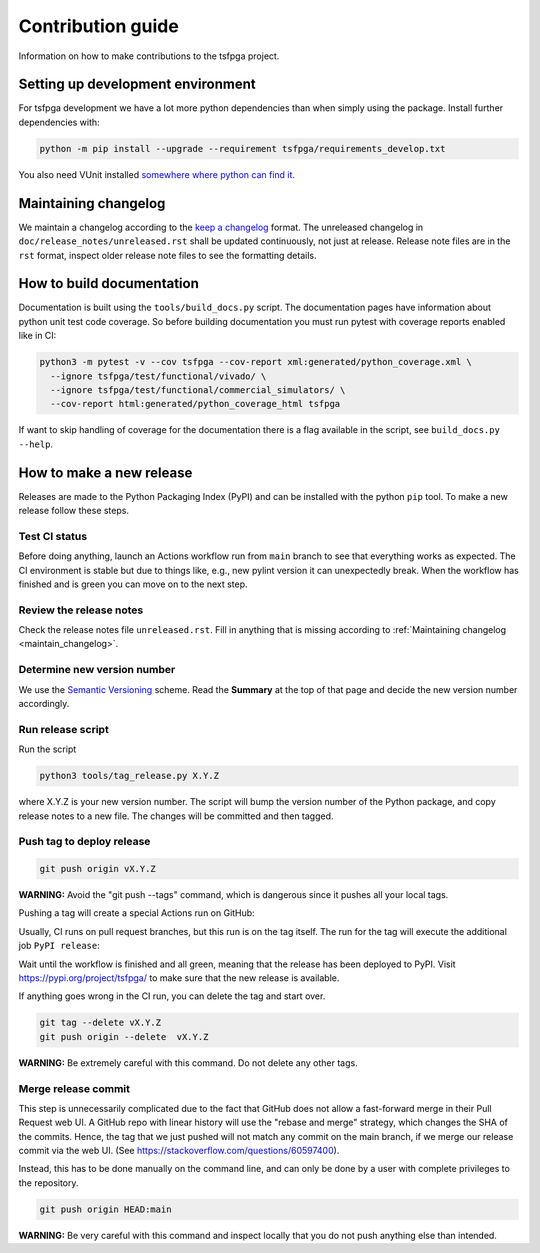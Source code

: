 Contribution guide
==================

Information on how to make contributions to the tsfpga project.



Setting up development environment
----------------------------------

For tsfpga development we have a lot more python dependencies than when simply using the package.
Install further dependencies with:

.. code-block:: shell

    python -m pip install --upgrade --requirement tsfpga/requirements_develop.txt

You also need VUnit installed
`somewhere where python can find it <https://vunit.github.io/installing.html>`__.



.. _maintain_changelog:

Maintaining changelog
---------------------

We maintain a changelog according to the `keep a changelog <https://keepachangelog.com/>`__ format.
The unreleased changelog in ``doc/release_notes/unreleased.rst`` shall be updated continuously,
not just at release.
Release note files are in the ``rst`` format, inspect older release note files to see the
formatting details.



How to build documentation
--------------------------

Documentation is built using the ``tools/build_docs.py`` script.
The documentation pages have information about python unit test code coverage.
So before building documentation you must run pytest with coverage reports enabled like in CI:

.. code-block:: shell

    python3 -m pytest -v --cov tsfpga --cov-report xml:generated/python_coverage.xml \
      --ignore tsfpga/test/functional/vivado/ \
      --ignore tsfpga/test/functional/commercial_simulators/ \
      --cov-report html:generated/python_coverage_html tsfpga

If want to skip handling of coverage for the documentation there is a flag available in the script,
see ``build_docs.py --help``.



How to make a new release
-------------------------

Releases are made to the Python Packaging Index (PyPI) and can be installed with the python
``pip`` tool.
To make a new release follow these steps.


Test CI status
______________

Before doing anything, launch an Actions workflow run from ``main`` branch to see that everything
works as expected.
The CI environment is stable but due to things like, e.g., new pylint version it can
unexpectedly break.
When the workflow has finished and is green you can move on to the next step.


Review the release notes
________________________

Check the release notes file ``unreleased.rst``.
Fill in anything that is missing according to :ref:`Maintaining changelog <maintain_changelog>`.


Determine new version number
____________________________

We use the `Semantic Versioning <https://semver.org/>`__ scheme.
Read the **Summary** at the top of that page and decide the new version number accordingly.


Run release script
__________________

Run the script

.. code-block:: shell

    python3 tools/tag_release.py X.Y.Z

where X.Y.Z is your new version number.
The script will bump the version number of the Python package, and copy release notes to a new file.
The changes will be committed and then tagged.


Push tag to deploy release
__________________________

.. code-block:: shell

    git push origin vX.Y.Z

**WARNING:** Avoid the "git push --tags" command, which is dangerous since it pushes all your
local tags.

Pushing a tag will create a special Actions run on GitHub:

.. image:: files/actions.png

Usually, CI runs on pull request branches, but this run is on the tag itself.
The run for the tag will execute the additional job ``PyPI release``:

.. image:: files/jobs.png

Wait until the workflow is finished and all green, meaning that the release has been deployed
to PyPI.
Visit https://pypi.org/project/tsfpga/ to make sure that the new release is available.

If anything goes wrong in the CI run, you can delete the tag and start over.

.. code-block:: shell

    git tag --delete vX.Y.Z
    git push origin --delete  vX.Y.Z

**WARNING:** Be extremely careful with this command.
Do not delete any other tags.


Merge release commit
____________________

This step is unnecessarily complicated due to the fact that GitHub does not allow a fast-forward
merge in their Pull Request web UI.
A GitHub repo with linear history will use the "rebase and merge" strategy, which changes the SHA
of the commits.
Hence, the tag that we just pushed will not match any commit on the main branch, if we merge our
release commit via the web UI.
(See https://stackoverflow.com/questions/60597400).

Instead, this has to be done manually on the command line, and can only be done by a user with
complete privileges to the repository.

.. code-block:: shell

    git push origin HEAD:main

**WARNING:** Be very careful with this command and inspect locally that you do not push anything
else than intended.
